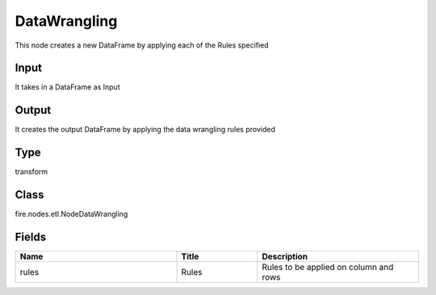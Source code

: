 DataWrangling
=========== 

This node creates a new DataFrame by applying each of the Rules specified

Input
--------------
It takes in a DataFrame as Input

Output
--------------
It creates the output DataFrame by applying the data wrangling rules provided

Type
--------- 

transform

Class
--------- 

fire.nodes.etl.NodeDataWrangling

Fields
--------- 

.. list-table::
      :widths: 10 5 10
      :header-rows: 1

      * - Name
        - Title
        - Description
      * - rules
        - Rules
        - Rules to be applied on column and rows




